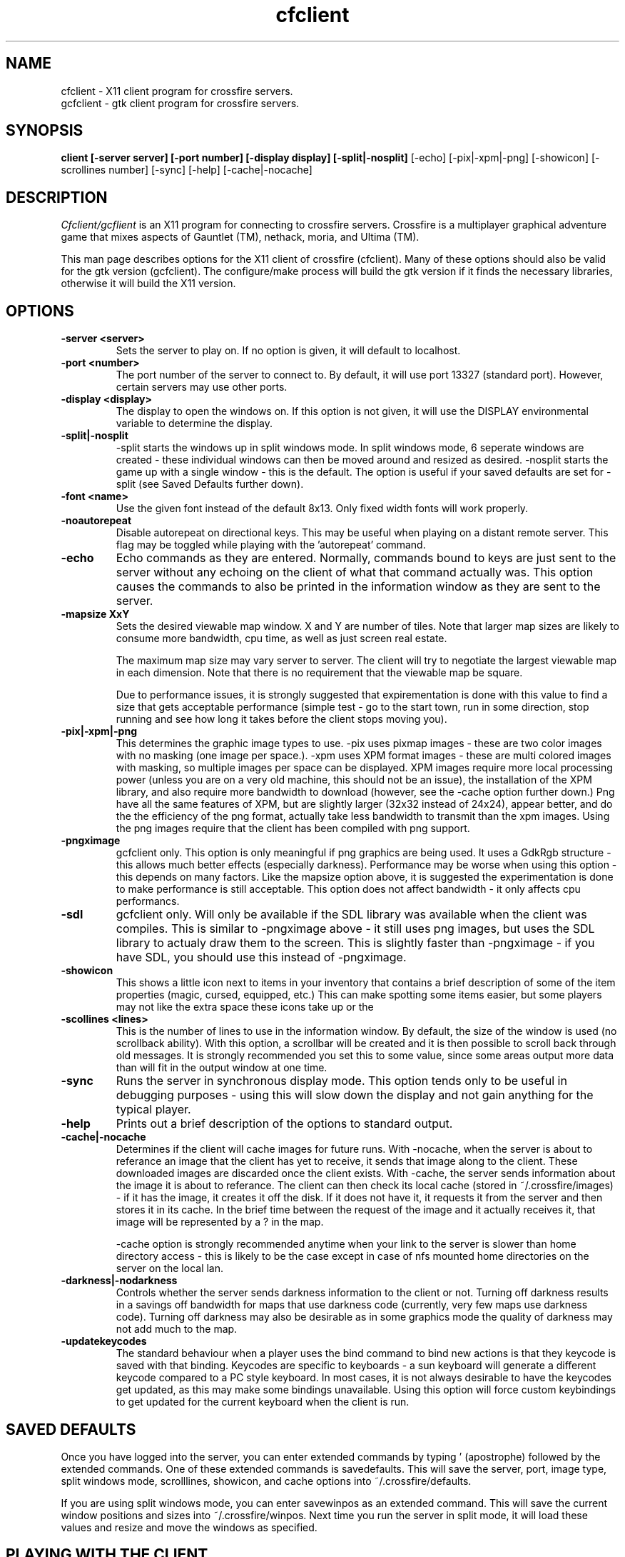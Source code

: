 .\"$Id$
.TH cfclient
.SH NAME
cfclient - X11 client program for crossfire servers.
.br
gcfclient - gtk client program for crossfire servers.
.SH SYNOPSIS
.B client [-server server] [-port number] [-display display] [-split|-nosplit]
[-echo] [-pix|-xpm|-png] [-showicon] [-scrollines number] [-sync] [-help]
[-cache|-nocache]
.SH DESCRIPTION
.PP
.I Cfclient/gcflient
is an X11 program for connecting to crossfire servers.  Crossfire is a
multiplayer graphical adventure game that mixes aspects of Gauntlet (TM),
nethack, moria, and Ultima (TM).

This man page describes options for the X11 client of crossfire
(cfclient).  Many of these options should also be valid for the gtk
version (gcfclient).  The configure/make process will build the
gtk version if it finds the necessary libraries, otherwise it will
build the X11 version.

.SH OPTIONS
.TP
.B -server <server>
Sets the server to play on.  If no option is given, it will default to
localhost.
.TP
.B -port <number>
The port number of the server to connect to.  By default, it will use
port 13327 (standard port).  However, certain servers may use other
ports.
.TP
.B -display <display>
The display to open the windows on.  If this option is not given, it
will use the DISPLAY environmental variable to determine the display.
.TP
.B -split|-nosplit
-split starts the windows up in split windows mode.  In split windows
mode, 6 seperate windows are created - these individual windows can then
be moved around and resized as desired.  -nosplit starts the game up with
a single window - this is the default.  The option is useful if your
saved defaults are set for -split (see Saved Defaults further down).
.TP
.B -font <name>
Use the given font instead of the default 8x13.  Only fixed width
fonts will work properly.
.TP
.B -noautorepeat
Disable autorepeat on directional keys.  This may be useful when
playing on a distant remote server.  This flag may be toggled
while playing with the 'autorepeat' command.
.TP
.B -echo
Echo commands as they are entered.  Normally, commands bound to keys
are just sent to the server without any echoing on the client of what
that command actually was.  This option causes the commands to also be
printed in the information window as they are sent to the server.
.TP
.B -mapsize XxY
Sets the desired viewable map window.  X and Y are number of tiles.
Note that larger map sizes are likely to consume more bandwidth,
cpu time, as well as just screen real estate.

The maximum map size may vary server to server.  The client will
try to negotiate the largest viewable map in each dimension.  Note
that there is no requirement that the viewable map be square.

Due to performance issues, it is strongly suggested that expirementation
is done with this value to find a size that gets acceptable performance
(simple test - go to the start town, run in some direction, stop
running and see how long it takes before the client stops moving
you).
.TP
.B -pix|-xpm|-png
This determines the graphic image types to use.  -pix uses pixmap images -
these are two color images with no masking (one image per space.).  -xpm
uses XPM format images - these are multi colored images with masking,
so multiple images per space can be displayed.  XPM images require
more local processing power (unless you are on a very old machine, this
should not be an issue), the installation of the XPM library, and also
require more bandwidth to download (however, see the -cache option
further down.)  Png have all the same features of XPM, but are
slightly larger (32x32 instead of 24x24), appear better, and do the the
efficiency of the png format, actually take less bandwidth to transmit
than the xpm images.  Using the png images require that the client
has been compiled with png support.
.TP
.B -pngximage
gcfclient only.  This option is only meaningful if png graphics are
being used.  It uses a GdkRgb structure - this allows much
better effects (especially darkness).  Performance may be worse
when using this option - this depends on many factors.  Like
the mapsize option above, it is suggested the experimentation is
done to make performance is still acceptable.  This option does
not affect bandwidth - it only affects cpu performancs.
.TP
.B -sdl
gcfclient only.  Will only be available if the SDL library was
available when the client was compiles.  This is similar to
-pngximage above - it still uses png images, but uses the SDL
library to actualy draw them to the screen.  This is slightly faster
than -pngximage - if you have SDL, you should use this instead of
-pngximage.
.TP
.B -showicon
This shows a little icon next to items in your inventory that contains
a brief description of some of the item properties (magic, cursed,
equipped, etc.)  This can make spotting some items easier, but some
players may not like the extra space these icons take up or the
.TP
.B -scollines <lines>
This is the number of lines to use in the information window.  By default,
the size of the window is used (no scrollback ability).  With this
option, a scrollbar will be created and it is then possible to scroll back
through old messages.  It is strongly recommended you set this to some
value, since some areas output more data than will fit in the output
window at one time.
.TP
.B -sync
Runs the server in synchronous display mode.  This option tends only to
be useful in debugging purposes - using this will slow down the display
and not gain anything for the typical player.
.TP
.B -help
Prints out a brief description of the options to standard output.
.TP
.B -cache|-nocache
Determines if the client will cache images for future runs.  With -nocache,
when the server is about to referance an image that the client has
yet to receive, it sends that image along to the client.  These downloaded
images are discarded once the client exists.  With -cache, the server
sends information about the image it is about to referance.  The client
can then check its local cache (stored in ~/.crossfire/images) - if it
has the image, it creates it off the disk.  If it does not have it,
it requests it from the server and then stores it in its cache.  In the
brief time between the request of the image and it actually receives it,
that image will be represented by a ? in the map.

-cache option is strongly recommended anytime when your link to the server
is slower than home directory access - this is likely to be the case
except in case of nfs mounted home directories on the server on the local
lan.
.TP
.B -darkness|-nodarkness
Controls whether the server sends darkness information to the client
or not.  Turning off darkness results in a savings off bandwidth
for maps that use darkness code (currently, very few maps use darkness
code).  Turning off darkness may also be desirable as in some graphics
mode the quality of darkness may not add much to the map.
.TP
.B -updatekeycodes
The standard behaviour when a player uses the bind command to bind
new actions is that they keycode is saved with that binding.  Keycodes
are specific to keyboards - a sun keyboard will generate a different
keycode compared to a PC style keyboard.  In most cases, it is not
always desirable to have the keycodes get updated, as this may make
some bindings unavailable.  Using this option will force custom keybindings
to get updated for the current keyboard when the client is run.

.SH SAVED DEFAULTS

 Once you have logged into the server, you can enter extended commands
by typing ' (apostrophe) followed by the extended commands.  One of these
extended commands is savedefaults.  This will save the server, port,
image type, split windows mode, scrolllines, showicon, and cache options into
~/.crossfire/defaults.

If you are using split windows mode, you can enter savewinpos
as an extended command.  This will save the current window positions
and sizes into ~/.crossfire/winpos.  Next time you run the server
in split mode, it will load these values and resize and move the windows
as specified.

.SH PLAYING WITH THE CLIENT

This is by far a complete tutorial of gameplay.  This section is to
provide a basic introduction to logging in and doing a few very
basic actions.

The first thing that will happen after the client successfully connects
to the server is you will be prompted for a name.  There are some
restrictions to the name you can choose, but alphanumeric characters
are all safe.

After entering the name, you will then be prompted for a password.  When
creating a new character, enter whatever you want your password to be.
If you get a 'login incorrect' someone else already has that character
name with a different password - try another name.  If no one has used
that name, you will be prompted for the password again to confirm it.

You now start the character creation process.  It is beyond the scope
of the document to fully describe the pros and cons of different
stats and classes.  The creation process has different options for
swapping stats and choosing a class.

Once you have chosen your class, you will be in the middle of a town.
The arrow keys will move you in the various directions.  There will be
a red building almost directly above you - this is the inn where you
save your character.  There are some signs to your right.  To read
them, move on top of them and press the 'a' key.  This applies the
object below you - in the case of signs, it reads it.  In the case of
buildings, it will cause you to enter the building.

To the left of the signs is a small building - this is the beginner
dungeon.  Enter it, and follow the directions on the signs.  It provides
a pretty good tutorial on some of the basic actions and features of
the game.

To enter extended commands, type the ' (apostrophe) followed by the
command.  An example would be 'help (apostrophe followed by the
help command).  Enter command to execute the command.

.SH USEFUL EXTENDED COMMANDS

.TP
.B savewinpos savedefaults
These commands were described in the SAVED DEFAULTS options above.
.TP
.B scroll
This toggles whether or the information windows scrolls when it gets to
the bottom of the window or wraps to the top.  Wrapping is slighly less
cpu intensive, but is generally harder to read.
.TP
.B bind unbind
bind is used to add new keybindings.  Do you want to be able to press
one key to cast a fireball?  This is what the bind command does.
'help bind gives much more detailed information.  Once a command
is bound, it is stored in ~/.crossfire/keys and will be used in future
plays.
.TP
.B scroll
Cfclient only. Toggles between scroll and wrap mode.
In wrap mode, when text gets to the bottom of the
message window, it starts new messages at the top.
Scroll is only really useful on very slow systems where
the performance hit of scrolling the window is too costly.
.TP
.B magicmap
Displays the data from the last time the magic mapping
spell was cast.  This information can be completely useless
if you are now on another map.
.TP
.B cwindow <number>
Specifies the number of unprocessed commands to the server.
The server processes player commands as the character has
actions to perform them - having this number too high
can result in extended lengths of time that after you stop
entering commands the character is still performing actions.
Having this value too low on slow links can result in the
character sitting idle even though they have an action
comming to them.
.TP
.B autorepeat
Toggle the autorepeat handling for directional keys.  When
disabled artifical keystrokes generated by the autorepeat
of the X-server are not sent to the Crossfire server.

.SH FILES
.TP
.B ~/.crossfire
This is a directory that is created that is used to store various
files.
.TP
.B ~/.crossfire/defaults
This contains default setttings.  This file can in theory be edited
by hand - just be careful to keep the same case and whitespace.
.TP
.B ~/.crossfire/images
This directory is used for the image cache if -cache is being used.
.TP
.B ~/.crossfire/keys
This contains keybindings you have edited.  This file can also be
theoretically edited - changing existing entries is much safer than
trying to figure out the syntax for new entries.
.TP
.B ~/.crossfire/winpos
Window positions and sizes to use in split window mode.  This file
can also be edited by hand.

.PP
Please let me know about any bugs you find in the client.
.SH AUTHOR
Copyright (C) 1994,2000 Mark Wedel (mwedel@sonic.net)
GTK port by David Sundqvist (azzie@netpolicy.com)
SDL support added by Scott MacFiggen (smurf@CSUA.Berkeley.EDU)

There are a great many other contributors to both the client and server
that are not mentioned here.

.ft R
.RE
.LP
.\" This program is free software; you can redistribute it and/or modify
.\" it under the terms of the GNU General Public License as published by
.\" the Free Software Foundation; either version 2 of the License, or
.\" (at your option) any later version.

.\" This program is distributed in the hope that it will be useful,
.\" but WITHOUT ANY WARRANTY; without even the implied warranty of
.\" MERCHANTABILITY or FITNESS FOR A PARTICULAR PURPOSE.  See the
.\" GNU General Public License for more details.

.\" You should have received a copy of the GNU General Public License
.\" along with this program; if not, write to the Free Software
.\" Foundation, Inc., 675 Mass Ave, Cambridge, MA 02139, USA.

.\" The author can be reached via e-mail to frankj@ifi.uio.no.
